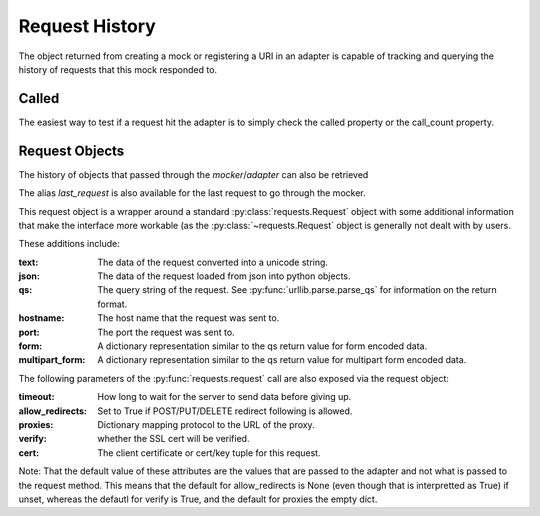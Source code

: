 ===============
Request History
===============

The object returned from creating a mock or registering a URI in an adapter is capable of tracking and querying the history of requests that this mock responded to.

Called
======

The easiest way to test if a request hit the adapter is to simply check the called property or the call_count property.

.. doctest::

    >>> import requests
    >>> import requests_mock

    >>> with requests_mock.mock() as m:
    ...     m.get('http://test.com, text='resp')
    ...     resp = requests.get('http://test.com')
    ...
    >>> m.called
    True
    >>> m.call_count
    1

Request Objects
===============

The history of objects that passed through the `mocker`/`adapter` can also be retrieved

.. doctest::

    >>> history = m.request_history
    >>> len(history)
    1
    >>> history[0].method
    'GET'
    >>> history[0].url
    'http://test.com/'

The alias `last_request` is also available for the last request to go through the mocker.

This request object is a wrapper around a standard :py:class:`requests.Request` object with some additional information that make the interface more workable (as the :py:class:`~requests.Request` object is generally not dealt with by users.

These additions include:

:text: The data of the request converted into a unicode string.
:json: The data of the request loaded from json into python objects.
:qs: The query string of the request. See :py:func:`urllib.parse.parse_qs` for information on the return format.
:hostname: The host name that the request was sent to.
:port: The port the request was sent to.
:form: A dictionary representation similar to the qs return value for form encoded data.
:multipart_form: A dictionary representation similar to the qs return value for multipart form encoded data.

.. doctest::

    >>> m.last_request.qs.scheme
    'http'
    >>> m.last_request.qs.netloc
    'test.com'

The following parameters of the :py:func:`requests.request` call are also exposed via the request object:

:timeout: How long to wait for the server to send data before giving up.
:allow_redirects: Set to True if POST/PUT/DELETE redirect following is allowed.
:proxies: Dictionary mapping protocol to the URL of the proxy.
:verify: whether the SSL cert will be verified.
:cert: The client certificate or cert/key tuple for this request.

Note: That the default value of these attributes are the values that are passed to the adapter and not what is passed to the request method. This means that the default for allow_redirects is None (even though that is interpretted as True) if unset, whereas the defautl for verify is True, and the default for proxies the empty dict.
